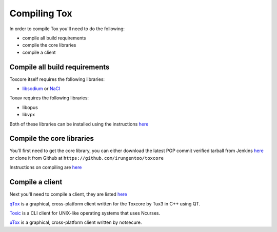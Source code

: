 Compiling Tox
=============
In order to compile Tox you'll need to do the following:

* compile all build requirements
* compile the core libraries
* compile a client

Compile all build requirements
------------------------------
Toxcore itself requires the following libraries:

* `libsodium <http://doc.libsodium.org/installation/README.html>`_ or `NaCl <http://nacl.cr.yp.to/install.html>`_

Toxav requires the following libraries:

* libopus
* libvpx

Both of these libraries can be installed using the instructions `here <https://github.com/irungentoo/toxcore/blob/master/INSTALL.md#libtoxav>`_ 

Compile the core libraries
--------------------------
You'll first need to get the core library, you can either download the latest PGP commit verified tarball from Jenkins `here <https://jenkins.libtoxcore.so/job/Sync%20Tox/lastSuccessfulBuild/artifact/toxcore.tar.gz>`_ or clone it from Github at ``https://github.com/irungentoo/toxcore``

Instructions on compiling are `here <https://github.com/irungentoo/toxcore/blob/master/INSTALL.md>`_

Compile a client
----------------
Next you'll need to compile a client, they are listed `here <https://wiki.tox.im/Clients>`_

`qTox <https://github.com/tux3/qTox#compiling-on-gnu-linux>`_ is a graphical, cross-platform client written for the Toxcore by Tux3 in C++ using QT.

`Toxic <https://github.com/Tox/toxic#installation>`_ is a CLI client for UNIX-like operating systems that uses Ncurses.

`uTox <https://github.com/notsecure/wintox/blob/master/docs/INSTALL.md>`_ is a graphical, cross-platform client written by notsecure.
